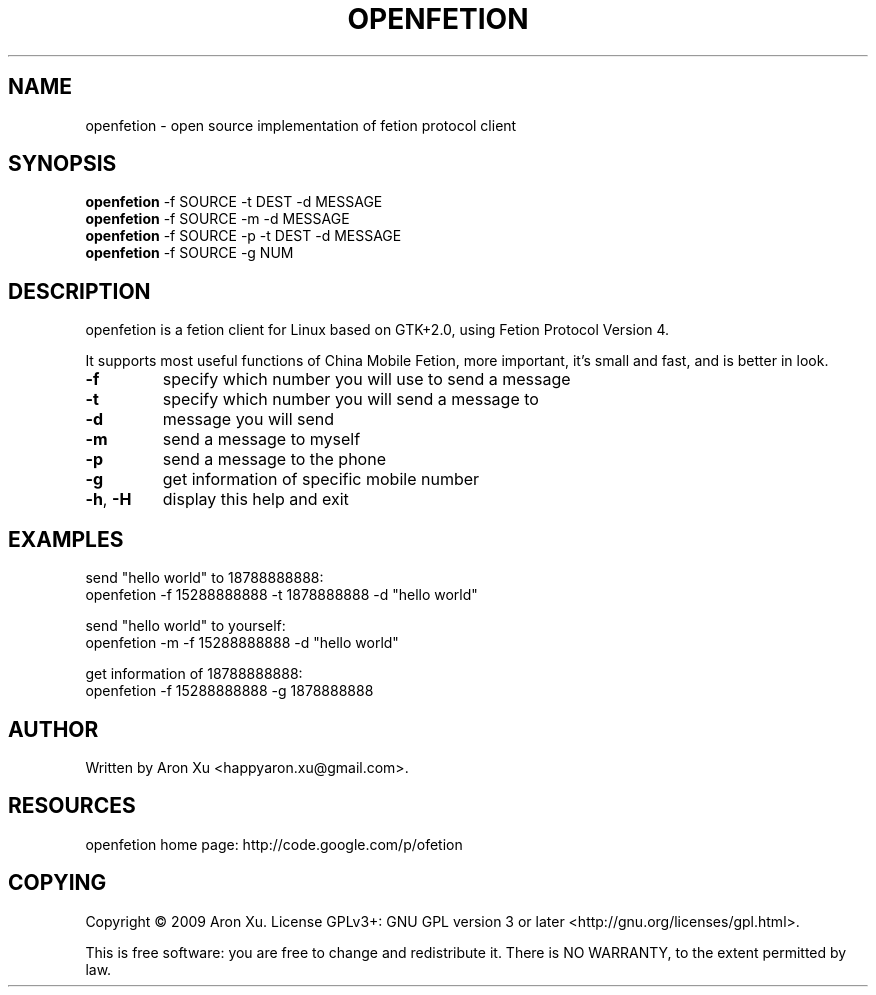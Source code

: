 .TH "OPENFETION" 1 "2010-12-26" "" ""
.SH NAME
openfetion \- open source implementation of fetion protocol client
.SH SYNOPSIS
.B openfetion
\-f SOURCE \-t DEST \-d MESSAGE
.br
.B openfetion
\-f SOURCE \-m \-d MESSAGE
.br
.B openfetion
\-f SOURCE \-p \-t DEST \-d MESSAGE
.br
.B openfetion
\-f SOURCE \-g NUM
.br
.SH DESCRIPTION
.PP
openfetion is a fetion client for Linux based on GTK+2.0, using Fetion  
Protocol Version 4.
.PP
It supports most useful functions of China Mobile Fetion, more important, it's small and fast, and is better in look.
.TP
\fB\-f\fR 
specify which number you will use to send a message
.TP
\fB\-t\fR
specify which number you will send a message to
.TP
\fB\-d\fR
message you will send
.TP
\fB\-m\fR
send a message to myself
.TP
\fB\-p\fR
send a message to the phone
.TP
\fB\-g\fR
get information of specific mobile number
.TP
\fB\-h\fR, \fB\-H\fR
display this help and exit

.SH EXAMPLES
.PP
send "hello world" to 18788888888:
.TP
openfetion \-f 15288888888 \-t 1878888888 \-d "hello world"
.PP
send "hello world" to yourself:
.TP
openfetion \-m \-f 15288888888 \-d "hello world"
.PP
get information of 18788888888:
.TP
openfetion \-f 15288888888 \-g 1878888888

.SH AUTHOR
Written by Aron Xu <happyaron.xu@gmail.com>.
.RE
.PP

.SH RESOURCES
openfetion home page: http://code.google.com/p/ofetion
.RE
.PP

.SH COPYING
Copyright \(co 2009 Aron Xu.
License GPLv3+: GNU GPL version 3 or later <http://gnu.org/licenses/gpl.html>.
.PP
This is free software: you are free to change and redistribute it.
There is NO WARRANTY, to the extent permitted by law.
.PP
